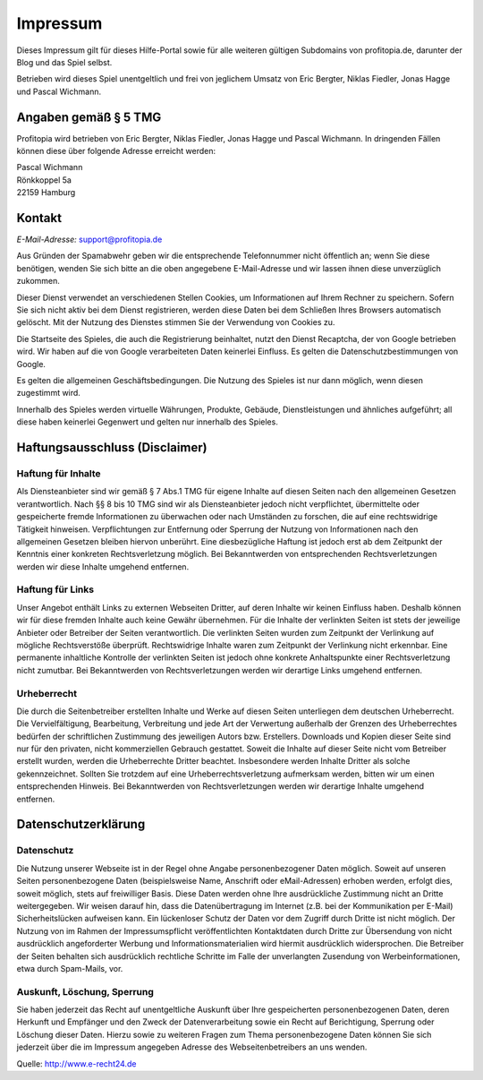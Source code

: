 Impressum
#########

Dieses Impressum gilt für dieses Hilfe-Portal sowie für alle weiteren gültigen Subdomains von profitopia.de, darunter der Blog und das Spiel selbst.

Betrieben wird dieses Spiel unentgeltlich und frei von jeglichem Umsatz von Eric Bergter, Niklas Fiedler, Jonas Hagge und Pascal Wichmann.

Angaben gemäß § 5 TMG
=====================

Profitopia wird betrieben von Eric Bergter, Niklas Fiedler, Jonas Hagge und Pascal Wichmann. In dringenden Fällen können diese über folgende Adresse erreicht werden:

| Pascal Wichmann
| Rönkkoppel 5a
| 22159 Hamburg

Kontakt
=======

*E-Mail-Adresse:* support@profitopia.de

Aus Gründen der Spamabwehr geben wir die entsprechende Telefonnummer nicht öffentlich an; wenn Sie diese benötigen, wenden Sie sich bitte an die oben angegebene E-Mail-Adresse und wir lassen ihnen diese unverzüglich zukommen.

Dieser Dienst verwendet an verschiedenen Stellen Cookies, um Informationen auf Ihrem Rechner zu speichern. Sofern Sie sich nicht aktiv bei dem Dienst registrieren, werden diese Daten bei dem Schließen Ihres Browsers automatisch gelöscht. Mit der Nutzung des Dienstes stimmen Sie der Verwendung von Cookies zu.

Die Startseite des Spieles, die auch die Registrierung beinhaltet, nutzt den Dienst Recaptcha, der von Google betrieben wird. Wir haben auf die von Google verarbeiteten Daten keinerlei Einfluss. Es gelten die Datenschutzbestimmungen von Google.

Es gelten die allgemeinen Geschäftsbedingungen. Die Nutzung des Spieles ist nur dann möglich, wenn diesen zugestimmt wird.

Innerhalb des Spieles werden virtuelle Währungen, Produkte, Gebäude, Dienstleistungen und ähnliches aufgeführt; all diese haben keinerlei Gegenwert und gelten nur innerhalb des Spieles.

Haftungsausschluss (Disclaimer)
===============================

Haftung für Inhalte
-------------------

Als Diensteanbieter sind wir gemäß § 7 Abs.1 TMG für eigene Inhalte auf diesen Seiten nach den allgemeinen Gesetzen verantwortlich. Nach §§ 8 bis 10 TMG sind wir als Diensteanbieter jedoch nicht verpflichtet, übermittelte oder gespeicherte fremde Informationen zu überwachen oder nach Umständen zu forschen, die auf eine rechtswidrige Tätigkeit hinweisen. Verpflichtungen zur Entfernung oder Sperrung der Nutzung von Informationen nach den allgemeinen Gesetzen bleiben hiervon unberührt. Eine diesbezügliche Haftung ist jedoch erst ab dem Zeitpunkt der Kenntnis einer konkreten Rechtsverletzung möglich. Bei Bekanntwerden von entsprechenden Rechtsverletzungen werden wir diese Inhalte umgehend entfernen.

Haftung für Links
-----------------

Unser Angebot enthält Links zu externen Webseiten Dritter, auf deren Inhalte wir keinen Einfluss haben. Deshalb können wir für diese fremden Inhalte auch keine Gewähr übernehmen. Für die Inhalte der verlinkten Seiten ist stets der jeweilige Anbieter oder Betreiber der Seiten verantwortlich. Die verlinkten Seiten wurden zum Zeitpunkt der Verlinkung auf mögliche Rechtsverstöße überprüft. Rechtswidrige Inhalte waren zum Zeitpunkt der Verlinkung nicht erkennbar. Eine permanente inhaltliche Kontrolle der verlinkten Seiten ist jedoch ohne konkrete Anhaltspunkte einer Rechtsverletzung nicht zumutbar. Bei Bekanntwerden von Rechtsverletzungen werden wir derartige Links umgehend entfernen.

Urheberrecht
------------

Die durch die Seitenbetreiber erstellten Inhalte und Werke auf diesen Seiten unterliegen dem deutschen Urheberrecht. Die Vervielfältigung, Bearbeitung, Verbreitung und jede Art der Verwertung außerhalb der Grenzen des Urheberrechtes bedürfen der schriftlichen Zustimmung des jeweiligen Autors bzw. Erstellers. Downloads und Kopien dieser Seite sind nur für den privaten, nicht kommerziellen Gebrauch gestattet. Soweit die Inhalte auf dieser Seite nicht vom Betreiber erstellt wurden, werden die Urheberrechte Dritter beachtet. Insbesondere werden Inhalte Dritter als solche gekennzeichnet. Sollten Sie trotzdem auf eine Urheberrechtsverletzung aufmerksam werden, bitten wir um einen entsprechenden Hinweis. Bei Bekanntwerden von Rechtsverletzungen werden wir derartige Inhalte umgehend entfernen.

Datenschutzerklärung
====================

Datenschutz
-----------

Die Nutzung unserer Webseite ist in der Regel ohne Angabe personenbezogener Daten möglich. Soweit auf unseren Seiten personenbezogene Daten (beispielsweise Name, Anschrift oder eMail-Adressen) erhoben werden, erfolgt dies, soweit möglich, stets auf freiwilliger Basis. Diese Daten werden ohne Ihre ausdrückliche Zustimmung nicht an Dritte weitergegeben. Wir weisen darauf hin, dass die Datenübertragung im Internet (z.B. bei der Kommunikation per E-Mail) Sicherheitslücken aufweisen kann. Ein lückenloser Schutz der Daten vor dem Zugriff durch Dritte ist nicht möglich. Der Nutzung von im Rahmen der Impressumspflicht veröffentlichten Kontaktdaten durch Dritte zur Übersendung von nicht ausdrücklich angeforderter Werbung und Informationsmaterialien wird hiermit ausdrücklich widersprochen. Die Betreiber der Seiten behalten sich ausdrücklich rechtliche Schritte im Falle der unverlangten Zusendung von Werbeinformationen, etwa durch Spam-Mails, vor.

Auskunft, Löschung, Sperrung
----------------------------

Sie haben jederzeit das Recht auf unentgeltliche Auskunft über Ihre gespeicherten personenbezogenen Daten, deren Herkunft und Empfänger und den Zweck der Datenverarbeitung sowie ein Recht auf Berichtigung, Sperrung oder Löschung dieser Daten. Hierzu sowie zu weiteren Fragen zum Thema personenbezogene Daten können Sie sich jederzeit über die im Impressum angegeben Adresse des Webseitenbetreibers an uns wenden.

Quelle: http://www.e-recht24.de
